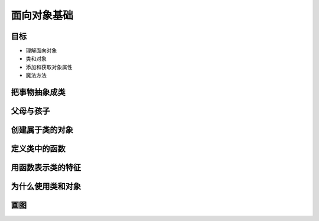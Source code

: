 ===============================
面向对象基础
===============================

-----------
目标
-----------

- 理解面向对象
- 类和对象
- 添加和获取对象属性
- 魔法方法


---------------
把事物抽象成类
---------------

---------------
父母与孩子
---------------

---------------
创建属于类的对象
---------------

---------------
定义类中的函数
---------------

---------------
用函数表示类的特征
---------------

---------------
为什么使用类和对象
---------------

---------------
画图
---------------







